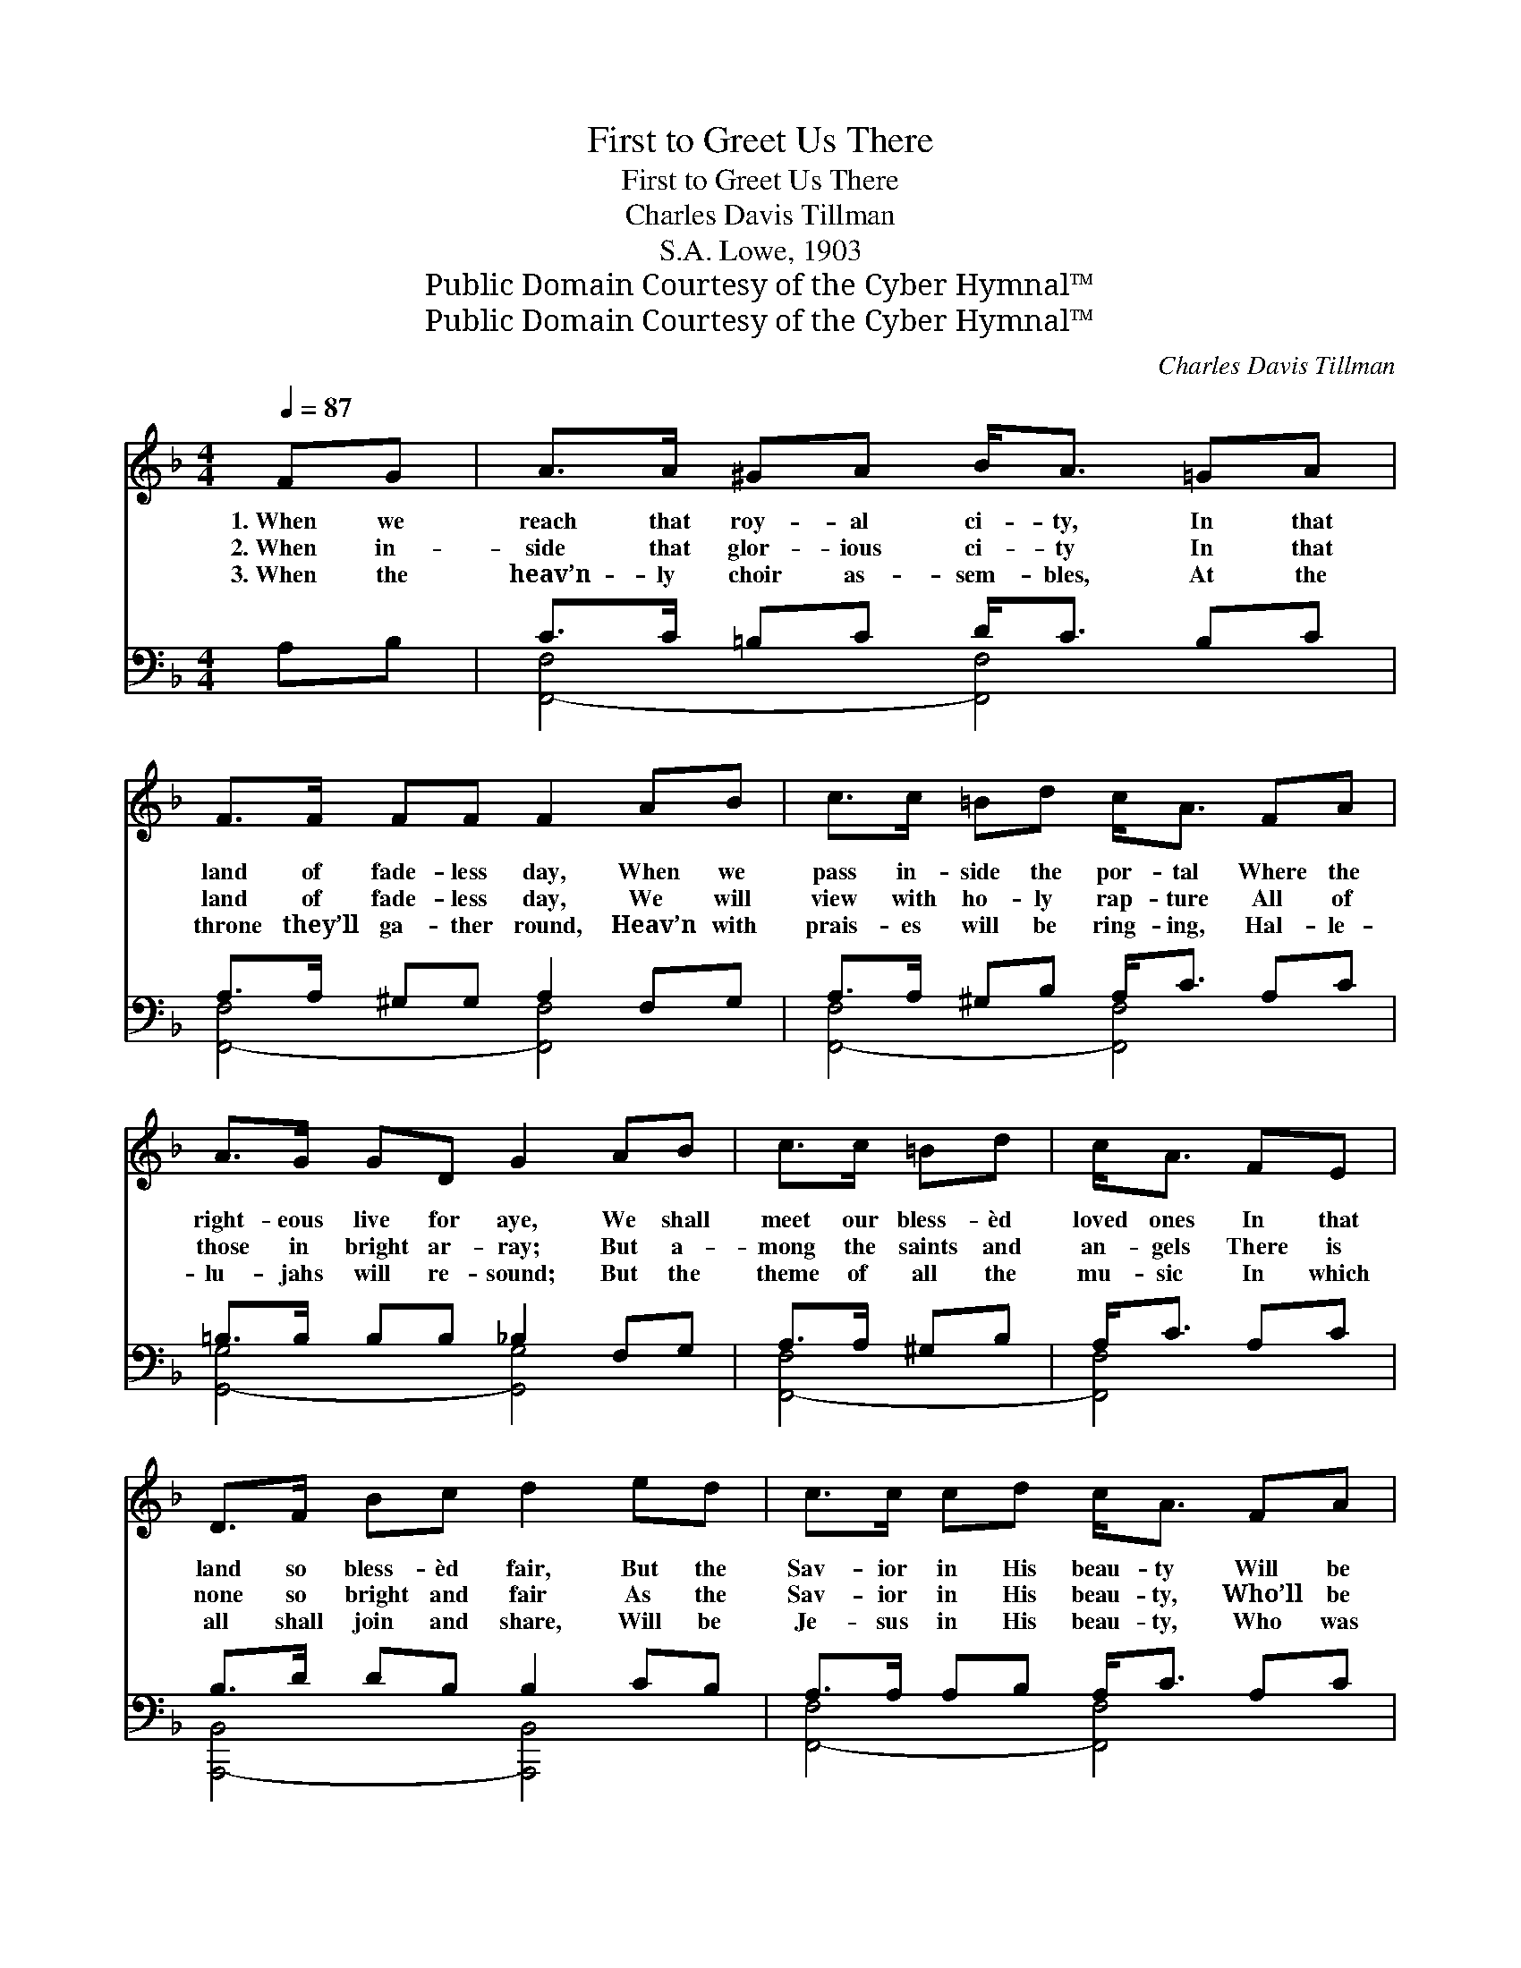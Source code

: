 X:1
T:First to Greet Us There
T:First to Greet Us There
T:Charles Davis Tillman
T:S.A. Lowe, 1903
T:Public Domain Courtesy of the Cyber Hymnal™
T:Public Domain Courtesy of the Cyber Hymnal™
C:Charles Davis Tillman
Z:Public Domain
Z:Courtesy of the Cyber Hymnal™
%%score ( 1 2 ) ( 3 4 )
L:1/8
Q:1/4=87
M:4/4
K:F
V:1 treble 
V:2 treble 
V:3 bass 
V:4 bass 
V:1
 FG | A>A ^GA B<A =GA | F>F FF F2 AB | c>c =Bd c<A FA | A>G GD G2 AB | c>c =Bd | c<A FE | %7
w: 1.~When we|reach that roy- al ci- ty, In that|land of fade- less day, When we|pass in- side the por- tal Where the|right- eous live for aye, We shall|meet our bless- èd|loved ones In that|
w: 2.~When in-|side that glor- ious ci- ty In that|land of fade- less day, We will|view with ho- ly rap- ture All of|those in bright ar- ray; But a-|mong the saints and|an- gels There is|
w: 3.~When the|heav’n- ly choir as- sem- bles, At the|throne they’ll ga- ther round, Heav’n with|prais- es will be ring- ing, Hal- le-|lu- jahs will re- sound; But the|theme of all the|mu- sic In which|
 D>F Bc d2 ed | c>c cd c<A FA | AGGC F2 ||"^Refrain" [Ac][Af] | [Bf][Be][Be][Bd] [Be]2 [Bd][Be] | %12
w: land so bless- èd fair, But the|Sav- ior in His beau- ty Will be|first to greet us there.|||
w: none so bright and fair As the|Sav- ior in His beau- ty, Who’ll be|first to greet us there.|Hap- py|meet- ing that will be, Glor- ious|
w: all shall join and share, Will be|Je- sus in His beau- ty, Who was|first to greet us there.|||
 [Ad][Ac][Ac][FA] [Ac]2 [FA][Fc] | [Ec][EB][EB][EA] [EB]<[EB] [EB][Ed] | %14
w: ||
w: greet- ing we shall see, When we|pass in- to that ci- ty, In that|
w: ||
 [Fd][Fc][Fc][FA] [Fc]2 [Ac][Af] | [Bf][Be][Be][Bd] [Be]2 [Bd][Be] | %16
w: ||
w: ci- ty bright and fair; Hap- py|meet- ing that will be, Glor- ious|
w: ||
 [Ad][Ac][Ac][FA] [Fd]2 [FA][_Ec] | [DB][DB][DF][_DB] [CA][CA][CF][CA] | [=B,A][B,G][CG]C [CF]6 |] %19
w: |||
w: greet- ing we shall see, But the|Sav- ior in His beau- ty Will be|first to greet us there.|
w: |||
V:2
 x2 | x8 | x8 | x8 | x8 | x4 | x4 | x8 | x8 | x6 || x2 | x8 | x8 | x8 | x8 | x8 | x8 | x8 | %18
 x3 C x6 |] %19
V:3
 A,B, | C>C =B,C D<C B,C | A,>A, ^G,G, A,2 F,G, | A,>A, ^G,B, A,<C A,C | =B,>B, B,B, _B,2 F,G, | %5
 A,>A, ^G,B, | A,<C A,C | B,>D DB, B,2 CB, | A,>A, A,B, A,<C A,C | =B,B,_B,B, [F,,,F,,A,]2 || %10
 [F,C][F,C] | [F,C][F,C][F,C][F,C] [G,C]2 [C,C][C,C] | [F,F][F,F][F,F][F,C] [F,F]2 [F,C][F,A,] | %13
 [C,G,][C,G,][C,G,][C,C] [C,C]<[C,C] [C,G,][C,B,] | [F,B,][F,A,][F,A,][F,C] [F,A,]2 [F,C][F,C] | %15
 [G,C][G,C][G,C][G,C] [G,C]2 [C,C][C,E] | [F,F][F,F][F,F][F,C] [F,A,]2 [F,C][F,A,] | %17
 [B,,F,][B,,F,][B,,F,][B,,F,] [F,,F,][F,,F,][F,A,][F,A,] | [G,,G,][G,,G,][C,B,][C,B,] [F,,F,A,]6 |] %19
V:4
 x2 | [F,,-F,]4 [F,,F,]4 | [F,,-F,]4 [F,,F,]4 | [F,,-F,]4 [F,,F,]4 | [G,,-G,]4 [G,,G,]4 | %5
 [F,,-F,]4 | [F,,F,]4 | [A,,,-B,,]4 [A,,,B,,]4 | [F,,-F,]4 [F,,F,]4 | [G,,,G,,]2 [C,,C,]2 x2 || %10
 x2 | x8 | x8 | x8 | x8 | x8 | x8 | x8 | x10 |] %19

